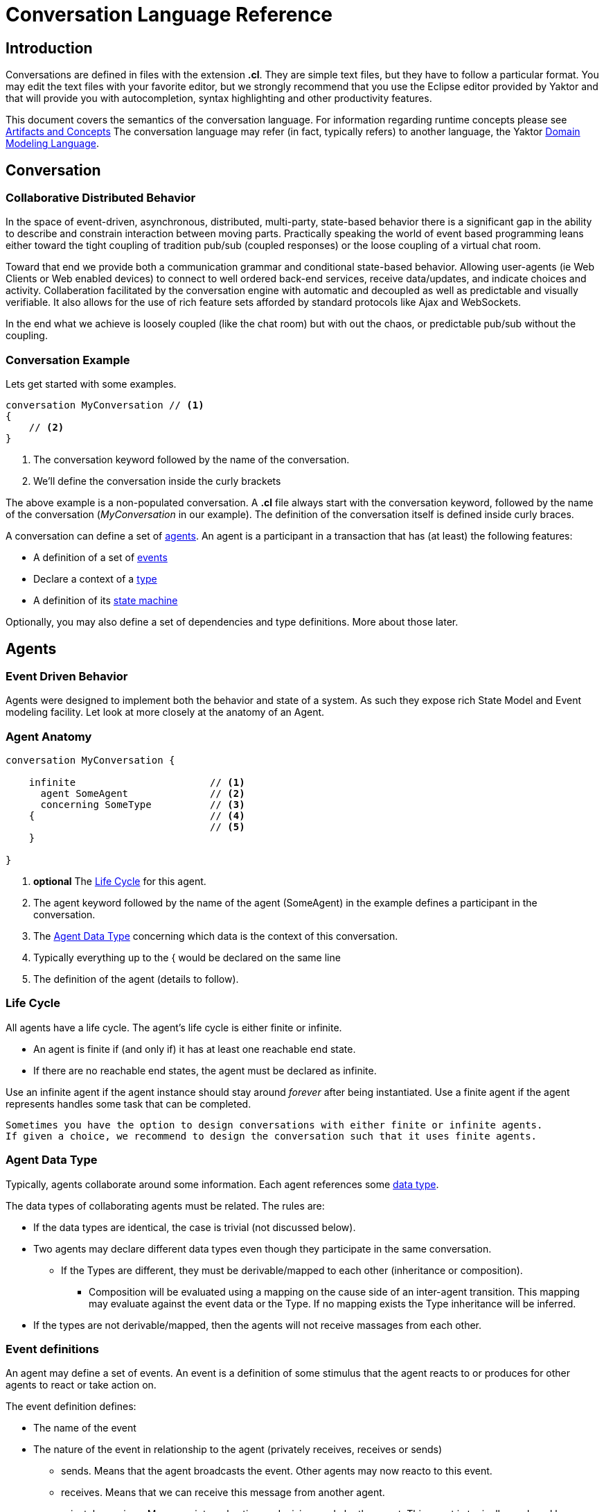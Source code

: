 :sectanchors:
:icons: font

= Conversation Language Reference

== Introduction

Conversations are defined in files with the extension *.cl*.
They are simple text files, but they have to follow a particular format.
You may edit the text files with your favorite editor, but we strongly recommend that you use the Eclipse editor provided by Yaktor and that will provide you with autocompletion, syntax highlighting and other productivity features.

This document covers the semantics of the conversation language.
For information regarding runtime concepts please see link:artifactsAndConcepts.html[Artifacts and Concepts]
The conversation language may refer (in fact, typically refers) to another language, the Yaktor link:../../domain/reference/introduction.html[Domain Modeling Language].

== Conversation

=== Collaborative Distributed Behavior

In the space of event-driven, asynchronous, distributed, multi-party, state-based behavior there is a significant gap in
the ability to describe and constrain interaction between moving parts. Practically speaking the world of event based programming leans
either toward the tight coupling of tradition pub/sub (coupled responses) or the loose coupling of a virtual chat room.

Toward that end we provide both a communication grammar and conditional state-based behavior. Allowing user-agents (ie Web Clients or Web enabled devices)
to connect to well ordered back-end services, receive data/updates, and indicate choices and activity. Collaberation facilitated by the
conversation engine with automatic and decoupled as well as predictable and visually verifiable. It
also allows for the use of rich feature sets afforded by standard protocols like Ajax and WebSockets.

In the end what we achieve is loosely coupled (like the chat room) but with out the chaos, or predictable pub/sub without the coupling.


=== Conversation Example

Lets get started with some examples.

[source,cl]
------------------------------------------------------------
conversation MyConversation // <1>
{
    // <2>
}
------------------------------------------------------------
<1> The conversation keyword followed by the name of the conversation.
<2> We'll define the conversation inside the curly brackets

The above example is a non-populated conversation.
A *.cl* file always start with the +conversation+ keyword,
followed by the name of the conversation (_MyConversation_ in our example).
The definition of the conversation itself is defined inside curly braces.

A conversation can define a set of link:#agents[agents].
An agent is a participant in a transaction that has (at least) the following features:

* A definition of a set of link:#events[events]
* Declare a context of a link:#agent-data-type[type]
* A definition of its link:#state-machine[state machine]

Optionally, you may also define a set of dependencies and type definitions.
More about those later.

== Agents

=== Event Driven Behavior

Agents were designed to implement both the behavior and state of a system.
As such they expose rich State Model and Event modeling facility.
Let look at more closely at the anatomy of an Agent.


=== Agent Anatomy

[source,cl]
------------------------------------------------------------
conversation MyConversation {

    infinite                       // <1>
      agent SomeAgent              // <2>
      concerning SomeType          // <3>
    {                              // <4>
                                   // <5>
    }

}
------------------------------------------------------------
<1> *optional* The link:#life-cycle[Life Cycle] for this agent.
<2> The +agent+ keyword followed by the name of the agent (+SomeAgent+) in the example defines a participant in the conversation.
<3> The link:#agent-data-type[Agent Data Type] +concerning+ which data is the context of this conversation.
<4> Typically everything up to the +{+ would be declared on the same line
<5> The definition of the agent (details to follow).


=== Life Cycle

All agents have a life cycle.
The agent's life cycle is either +finite+ or +infinite+.

* An agent is +finite+ if (and only if) it has at least one reachable end state.
* If there are no reachable end states, the agent must be declared as +infinite+.

Use an +infinite+ agent if the agent instance should stay around _forever_ after being instantiated.
Use a +finite+ agent if the agent represents handles some task that can be completed.

[Note]
    Sometimes you have the option to design conversations with either finite or infinite agents.
    If given a choice, we recommend to design the conversation such that it uses finite agents.

=== Agent Data Type

Typically, agents collaborate around some information.
Each agent references some link:#data-structures[data type].

The data types of collaborating agents must be related.
The rules are:

* If the data types are identical, the case is trivial (not discussed below).
* Two agents may declare different data types even though they participate in the same conversation.
** If the Types are different, they must be derivable/mapped to each other (inheritance or composition).
*** Composition will be evaluated using a mapping on the cause side of an inter-agent transition.
This mapping may evaluate against the event data or the Type.
If no mapping exists the Type inheritance will be inferred.
* If the types are not derivable/mapped, then the agents will not receive massages from each other.

=== Event definitions

An agent may define a set of events.
An event is a definition of some stimulus that the agent reacts to or produces for other agents to react or take action on.

The event definition defines:

* The name of the event
* The nature of the event in relationship to the agent (+privately receives+, +receives+ or +sends+)
** +sends+. Means that the agent broadcasts the event. Other agents may now reacto to this event.
** +receives+. Means that we can receive this message from another agent.
** +privately receives+. Means an internal action or decision made by the agent. This event is typically produced by a user-agent (such as a browser) that acts upon the agent.
* Optionally, the type of the event (more on this later)

Example:

[source,cl]
------------------------------------------------------------
conversation MyConversation {
    agent SomeAgent {
        sends eventTypeA      // <1>
        receives eventTypeB      // <2>
        privately receives eventTypeC      // <3>
    }
}
------------------------------------------------------------
<1> SomeAgent +sends+ (or broadcasts) events of type eventTypeA.
<2> SomeAgent +receives+ events of type eventTypeB.
<3> SomeAgent +privately receives+ eventTypeC. That is, the agent (or it's user agent) may
    react to events of type eventTypeC.

=== State Machine

An agent also defines a state machine.
The state machine defines an external guarantee for how the agent behaves.
The LightBulb as described here would be expecting other agents (yet defined) to
trigger +turnOn+ and +turnOff+, and yet not know who did it.

We typically place the definition of an event where he have the most specific
details, but you have the freedom of choice. Often if you consider the analog
as well as the data requirements it is easy to see who owns the definition.
If all else fails choose consumes and refactor when you find multiple consumers.
Multiple producers and consumers requires an additional agent to act as mediator.

[source,cl]
------------------------------------------------------------
conversation MyConversation {
    agent LightBulb {
        receives turnOn
        receives turnOff
        privately receives fail

        initially becomes off {         // <1>
            off {               // <2>
                turnOn -> ^on    // <3>
                fail -> broken
            }
            ^on {                // <2>
                turnOff -> off
                fail -> broken
            }
            broken {}           // <2>
        }
    }
}
------------------------------------------------------------
<1> We use the keywords +initially becomes+ to introduce the state machine as well as the initial state the agent.
In the example, the light bulb begins +off+.
<2> Declares states (in our case, we have 3 states: +off+, +on+, +broken+).
    Notice that the state the state +on+ is written as +^on+.
    The reason is that +on+ is a keyword.
    To escape the keyword, use +^+.
<3> Defines a transition. A transition is defines as +eventName+ +->+ +resultingState+.
In this example, we are saying that "If the light bulb is in the state +off+ and the +turnOn+ event happens, then the light bulb will change to the state +on+."
We are using an abbreviated syntax here. An alternative syntax is perhaps more descriptive.
You could have written the same statement as:
    +on+ turnOn +reaches+ on

=== Dependencies

It is possible for agents to subscribe or produce events to agents defined in other conversations.
If they do, they have to declare their dependency on the other agents.
It is important to note that you *only* have to declare dependencies on external agents (or agents defined in other conversations).

[source,cl]
------------------------------------------------------------
conversation MyConversation {
    imports {
      agent SingleSwitchCircuit.PowerSwitch as Switch // <1>
    }
    agent LightBulb {

        initially becomes off {
            off {
                Switch.turnOn -> on // <2>
            }
            on {
            }
        }
    }
}
------------------------------------------------------------
<1> Here we have declared a +dependencies+ block and declared a dependency on an agent called +Switch+.
<2> Because we imported the +Switch+ we are now allowed to consume events from the switch.

=== Agent Example

==== Description

In this example we have defined two agents:

* A switch
* A light bulb

The two agents have been defined in separate conversations.
We may have preferred to define both in the same conversation, but without doing so, we would not be able to show the definition of dependencies.

Both agents have a simple state machine (basically they are either +on+ or +off+, but we added +broken+ also to the light bulb).

There is an event dependency between the two actors.
We want the light bulb to change state when the switch state is changed.
We have specifically chosen to reverse the +produces+ +consumes+ relationship of +turnOn+ and +turnOff+
to convey the notion of data flow and control of the +Switch+.

==== Switch

[source,cl]
------------------------------------------------------------
conversation s {
    agent Switch {
        sends turnOn              // <1>
        sends turnOff             // <1>
        privately receives on                  // <2>
        privately receives off                 // <2>

        initially becomes off {
            off {
                on -> on > turnOn       // <3>
            }
            on {
                off -> off > turnOff    // <3>
            }
        }
    }
}
------------------------------------------------------------
<1> The switch sends events that the light bulb may consume (when it is turned on or off)
<2> The switch is capable of telling when it has been turned on or off
<3> We are also specifying the event transitions, but notice that we now have an additional syntax construct +>+.
This specifies when the +Switch+ produces such events.

==== Light Bulb

[source,cl]
------------------------------------------------------------
conversation lb {
    imports {
        agent s.Switch              // <1>
    }
    agent LightBulb {
        privately receives broken

        initially becomes off {
            off {
                Switch.turnOn -> on     // <2>
            }
            on {
                Switch.turnOff -> off   // <2>
                broken -> broken
            }
            broken {

            }
        }
    }
}
------------------------------------------------------------
<1> The +LightBulb+ has to declare a dependency on the +Switch+ to be able to subscribe to the events it produces.
<2> The +LightBulb+ changes state when the +Switch+ produces the events +turnOn+ or +turnOff+.

== Data Structures

=== The Problem

An event may carry a set of information. To ensure compliance (that is, a consistent interpretation on both the producer and the consumer side), we have to be able to specify the structure of this information.

We'll refer to the definition of this data structure as *DTOs* (Data Transfer Objects).

It is important that the DTOs are based on some canonical information model for the complete system.
The reason for this is to ensure that related information is kept consistent.

For this reason, we have also created a language for defining these canonical information (we call these *Domain Models*).
We recommend two paths for creating DTOs, either build them first apart from the domain model and then link them together as appropriate.
You could also follow the creation of the Domain Model and link DTOs as you build them. You could also mix these approaches as necessary.

The construction of the domain model is covered in the (link:../../domain/reference/introduction.html[Language Reference for Domain Models]).
We will assume in the following text that you already understand how to construct domain models.

The type language should be quite trivial to most programmers.
It is fairly consistent with the way you would define data structures in other languages.
The type language supports:

* Definition of types
* Definition of data fields
* Definition of a hierarchical structure (no support for graphs)
* Definition of cardinality of fields
* Definition of constraints on fields
* Referencing entities from the domain model
** Whole types may be derived/mapped from/to entities (using nested +{+ +}+)
** Single field references to an entity (using +ref+)
* Containment of other types (using +val+).

=== Defining a Type

You may define the rules for a data structure. This data structure:

* Is an external facing contract of a data structure
* May map to a link:../../domain/reference/introduction.html#entities[Domain Entity]

Let's start by showing an example:

[source,cl]
------------------------------------------------------------
conversation MyConversation {

    type SomeEventData { // <1>
        Date whenSent! // <2>
        String someMessage? // <3>
        val SomeOtherData other* // <4>

        val Domain.SomeType someDomainType {} // <5>
    }
    type SomeOtherData {} // <6>
}
------------------------------------------------------------
<1> The declaration of a type (here called +SomeEventData+)
<2> Example of a declaration of a date field. The exclamation mark means that the field is required.
<3> Example of a declaration of a string field. The question mark means the field is optional.
<4> This field contains an array of contents as defined by another DTO (This one happens to be empty).
<5> This field contains content as defined by a link:../../domain/reference/introduction.html#types[Domain Type].
Notice it must have +{}+
<6> +SomeOtherData+ type convenient for the +other+ field.

==== Fields

A type contains a set of what we call *fields*.
A field is constrained by the same language as defined in link:../../domain/reference/introduction.html#fields[Domain Fields], which goes into field definition in detail.

In short you can use:

* Its type (e.g., Date, String, etc.)
* Its name (a continuous token)
* Various constraints, including:
** Cardinality (required, optional, many, one or more)
** Value constraints (regex for strings, value ranges for integers, etc.)

The format of a field is:

+Field Type+ +Type Name+ +[Cardinality]+ +[Type Specific Constraints]+

=== DTO's Based on Domain Model Entities

The most typical way to define DTO's is to base the DTO on an entity in your domain model.

When you've identified which entity in the domain model you want to base your DTO on, you now need to figure out which fields you want to include from the entity.
We declare mapping and projections in the following way.:

* Projections are defined on any reference in the mapped model .
** A projection mapping may be empty represented by +{}+.
*** resulting in mapping to all of the fields "flat".
*** This will include references but will not recurse down (IDs only).
*** +type+s will be expanded as though they were named with {}
* A projection mapping which includes _any_ field will restrict the projection to only include the mapped fields.
** If you want all fields, you will need to map all of them, or have an empty projection mapping.
** A mapping to a reference field without declaring a sub-mapping will result in just a reference
** A mapping to a +type+ must be followed by +{}+ (as this is the only reasonable thing to do:)
*** If you wish to limit or deepen the mapping fill in the +{}+
** Mappings to a reference field which lack +{}+ will be mapped flat.
* You may establish a reference to an entity with a +ref+ field. Which will always be a flat reference.
* You may establish containment of a type with a +val+ field with +{}+ same rules as above.


So, let's start with a simple domain model

[source,dm]
------------------------------------------------------------
domain-model MyDomainModel {
    entity Company {
        Address address
        String name!
    }
    entity Opening {
        Date startDate?
        String name!
        String description!
    }
    entity Candidate {
        String firstName!
        String lastName!
        String resume!
    }
    association Company2Openings {
        start Company company!
        end Opening openings*
    }
    association Opening2Candidates {
        start Opening opening!
        end Candidate candidates*
    }
}
------------------------------------------------------------

Now, let's say we have the need to define a DTO that sets up a position.
We have a domain model, called +Opening+ that we can use as the base.

[source,cl]
------------------------------------------------------------
conversation HR {
    type NewOpening from Opening {} // <1>
}
------------------------------------------------------------
<1> A DTO called +NewOpening+ which is derived from the domain object Opening.

We would now expect an opening that follows the exact same structure as the opening.
In other words, it would be the same as if we defined a type as follows:

[source,cl]
------------------------------------------------------------
conversation HR {
    type NewOpening from Opening {
        startDate //<1>
        name //<2>
        description
        candidates //<3>
    }
}
------------------------------------------------------------
<1> mapping of the Date field startDate
<2> mapping of the String field name
<3> mapping array of references (ids) for candidates

What if we only wanted to bring in a subset of the properties from the Opening and alter the presentation?
Say we only wanted the +startDate+ and rename +name+.

No problem, we can simply open some curly braces and define the mapping.

[source,cl]
------------------------------------------------------------
conversation HR {
    type AvailablePosition from Opening { // <1>
        startDate
        name as openingName      // <2>
    }
}
------------------------------------------------------------
<1> Specifies that we want to include the +startDate+ and +name+ fields
<2> Specifies that we want to include the +name+ field under the name of +openingName+

Now, perhaps we need to provide an attribute that does not exist in the domain model.
Say for instance that we want to pass in some additional information

[source,cl]
------------------------------------------------------------
conversation HR {
    type AvailablePosition from Opening {
        startDate
        name
        String authToken! // <1>
        ref Opening previouslyViewed* //<2>
    }
}
------------------------------------------------------------
<1> Specifies that we require a String field; +authToken+.
<2> An optional list of references (key or _id) of to the +Opening+ collection;

Notice that in the examples so far we made shallow definitions of the DTO.
That is, we did not include objects linked to the domain object.
What if we wanted to see a position with all the candidates?

[source,cl]
------------------------------------------------------------
conversation HR {
    type AvailablePosition from Opening {
        startDate
        name
        String authToken!
        candidates {} // <1>
    }
}
------------------------------------------------------------
<1> Specifying that we also want to include all fields from candidates (i.e. Populate candidates).

In the example above, we would get all the attributes of the candidate.
What if we only wanted the first and last name of the candidate?

[source,cl]
------------------------------------------------------------
conversation HR {
    type AvailablePosition from Opening {
        startDate
        name
        String authToken!
        candidates {
            firstName   // <1>
            lastName    // <1>
        }
    }
}
------------------------------------------------------------
<1> Notice that we can simply specify any available field what we want from +Candidate+.

== Defining Event Data

We've seen how we can define data structures.
We said that the data structures would be used to define DTO's.
The DTO's are used to pass information.
Let's now look at where we would use these DTO's.

=== Typed Events
Each of the events may be typed.
What we mean by that is that an event may carry data.

Say we have a conversation agent as below:

[source,cl]
------------------------------------------------------------
conversation HR {
    agent ApplicationHandler {
        consumes jobApplicationReceived

        begins in idle {
            idle {
                jobApplicationReceived -> processingApplication
            }
            processingApplication {

            }
        }
    }
}
------------------------------------------------------------

The +jobApplicationReceived+ event would probably have to carry the information about the candidate.

We could now define a DTO and type the event as follows.

[source,cl]
------------------------------------------------------------
conversation HR {
    type JobApplication from Candidate {                        // <1>
        firstName
        lastName
        resume
        opening {
            name
        }
    }
    agent ApplicationHandler {
        consumes jobApplicationReceived : JobApplication     // <2>

        begins in idle {
            idle {
                jobApplicationReceived -> processingApplication
            }
            processingApplication {

            }
        }
    }
}
------------------------------------------------------------
<1> Notice that we've derived the JobApplication from the Candidate.
<2> Here we type the event by simply adding +: JobApplication+

== RMI

=== Resources

In general, resources link:#resource-function-supported[CRUD] a DTO. For example a JSON PUT over HTTP.

Agents act on DTOs as well, using sockets for RMI. However, we wish to reserve Agents for more =interesting= logic.
When your RMI is not behavior oriented but more-or-less data entry and retrieval tasks use a =resource=.
To make this more compelling we have baked in some best practices and reasonable default implementations for persistence logic and paging.
That would be tricky at best over sockets and would pollute your event/state model with unnecessary stuff.

We've already seen how we can add DTO's, so let's step right into it.

[NOTE]
When we define resources, we generally intend link:#resource-function-supported[CRUD] to be consumed programmatically,
but using the proper link:#resource-function-supported[action] along with +text/html,application/xhtml+xml+ you can allow the consumption by a browser user-agent.

[NOTE]
Resources may be implemented using a more complex protocol such as SOAP,
but due to limitations of this spec there may be a number of assumptions required before this would work.

[WARNING:]
Religion Alert. We don't subscribe to REST.
However, we have followed sound principles which have proven useful to many.
On the other hand, if you think some behavior makes sense in a resource, =go for it=.
Be on the lookout for link:#services[Services], those are intended for non-event-driven behavior.

=== Resource Example

[source,cl]
------------------------------------------------------------
conversation HR {

    type Application from Candidate {
        firstName
        lastName
        opening {
            name
            company {
                name
            }
        }
    }
    resource                            // <1>
      /applications                     // <2>
      for HR.Application                // <3>
      offers (read find)                // <4>
      interchanges ( json ) // <5>
}
------------------------------------------------------------
<1> The +resource+ begins the declaration for an endpoint (a typical resource is all on one line).
<2> The URL for this endpoint will be +/application+
<3> defines +Application+ will be the DTO interchanged across actions for this resource
<4> The actions supported for this resource
<5> The mime-types supported by this resource


The resulting resource will:
* be available under the URL fragment of /applications
* produce and consume the DTO of +HR.Application+
* support the +read+ and +find+ action (and therefore is read-only)
* produce and consume data according to the mime-type +application/json+

=== Resource Function Supported

[cols="1,2,3", options="header"]
|===
|Action
|HTTP
|Semantic

|+create+
|POST
|Allow for creation of new resources, or form action="post".

|+read+
|GET
|Allow users to read (or lookup) resources based on their +id+.

|+update+
|PUT
|Allow users to modify a resource by posting updates based on their +id+.

|+delete+
|DELETE
|Allow users to delete resources based on their +id+.

|+find+
|GET
|Provide a search API for the resource or, by extension, allow basic get functionality.

|===


=== Mime Types Supported

[cols="1,2,3", options="header"]
|===
|Keyword
|Type
|Semantic

|+json+
|application/json
|Interchange JavaScript Object Notation (JSON)

|+xml+
|application/xml
|Interchange XML

|+yam+
|application/yaml
|Interchange YAML

|+text+
|text/html,application/xhtml+xml
|Interchange html (ususally produced but not consumed).

|+form+
|application/x-www-form-urlencoded
|Standard form post

|+multi-part+
|multipart/form-data
|Complex form data (file uploads)


|===

== Grammar

image::syntax-graph.png[]
